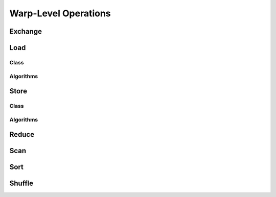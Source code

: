 Warp-Level Operations
=====================

Exchange
--------

.. doxygenclass:: warp_exchange

Load
----

Class
.....

.. doxygenclass:: warp_load

Algorithms
..........

.. doxygenenum:: warp_load_method


Store
-----

Class
.....

.. doxygenclass:: warp_store

Algorithms
..........

.. doxygenenum:: warp_store_method


Reduce
------

.. doxygenclass:: warp_reduce

Scan
----

.. doxygenclass:: warp_scan

Sort
----

.. doxygenclass:: warp_sort

Shuffle
-------

.. doxygenfunction:: warp_shuffle (const T &input, const int src_lane, const int width)
.. doxygenfunction:: warp_shuffle_down (const T &input, const unsigned int delta, const int width)
.. doxygenfunction:: warp_shuffle_xor (const T &input, const int lane_mask, const int width)
